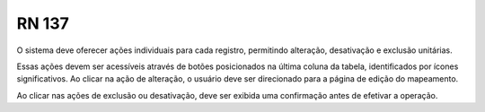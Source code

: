**RN 137**
==========
O sistema deve oferecer ações individuais para cada registro, permitindo alteração, desativação e exclusão unitárias. 

Essas ações devem ser acessíveis através de botões posicionados na última coluna da tabela, identificados por ícones significativos. Ao clicar na ação de alteração, o usuário deve ser direcionado para a página de edição do mapeamento. 

Ao clicar nas ações de exclusão ou desativação, deve ser exibida uma confirmação antes de efetivar a operação.

